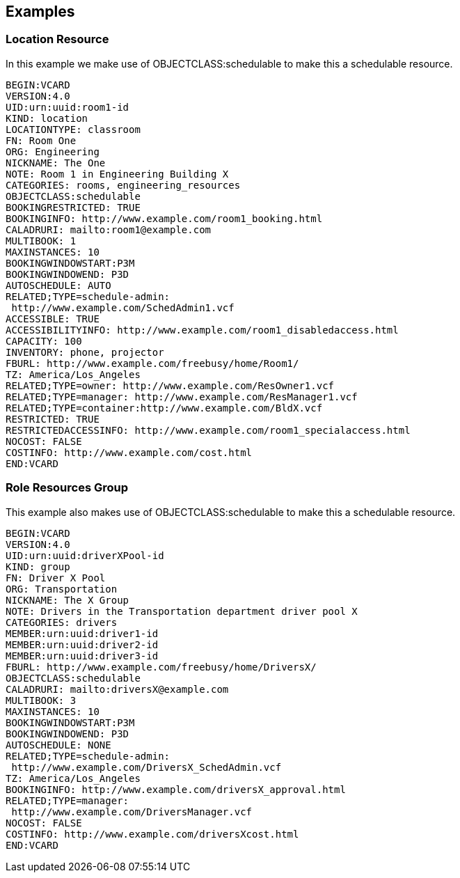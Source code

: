 == Examples

=== Location Resource

In this example we make use of OBJECTCLASS:schedulable to make this a schedulable resource.

[source%unnumbered]
----
BEGIN:VCARD
VERSION:4.0
UID:urn:uuid:room1-id
KIND: location
LOCATIONTYPE: classroom
FN: Room One
ORG: Engineering
NICKNAME: The One
NOTE: Room 1 in Engineering Building X
CATEGORIES: rooms, engineering_resources
OBJECTCLASS:schedulable
BOOKINGRESTRICTED: TRUE
BOOKINGINFO: http://www.example.com/room1_booking.html
CALADRURI: mailto:room1@example.com
MULTIBOOK: 1
MAXINSTANCES: 10
BOOKINGWINDOWSTART:P3M
BOOKINGWINDOWEND: P3D
AUTOSCHEDULE: AUTO
RELATED;TYPE=schedule-admin:
 http://www.example.com/SchedAdmin1.vcf
ACCESSIBLE: TRUE
ACCESSIBILITYINFO: http://www.example.com/room1_disabledaccess.html
CAPACITY: 100
INVENTORY: phone, projector
FBURL: http://www.example.com/freebusy/home/Room1/
TZ: America/Los_Angeles
RELATED;TYPE=owner: http://www.example.com/ResOwner1.vcf
RELATED;TYPE=manager: http://www.example.com/ResManager1.vcf
RELATED;TYPE=container:http://www.example.com/BldX.vcf
RESTRICTED: TRUE
RESTRICTEDACCESSINFO: http://www.example.com/room1_specialaccess.html
NOCOST: FALSE
COSTINFO: http://www.example.com/cost.html
END:VCARD
----

=== Role Resources Group

This example also makes use of OBJECTCLASS:schedulable to make this a schedulable resource.

[source%unnumbered]
----
BEGIN:VCARD
VERSION:4.0
UID:urn:uuid:driverXPool-id
KIND: group
FN: Driver X Pool
ORG: Transportation
NICKNAME: The X Group
NOTE: Drivers in the Transportation department driver pool X
CATEGORIES: drivers
MEMBER:urn:uuid:driver1-id
MEMBER:urn:uuid:driver2-id
MEMBER:urn:uuid:driver3-id
FBURL: http://www.example.com/freebusy/home/DriversX/
OBJECTCLASS:schedulable
CALADRURI: mailto:driversX@example.com
MULTIBOOK: 3
MAXINSTANCES: 10
BOOKINGWINDOWSTART:P3M
BOOKINGWINDOWEND: P3D
AUTOSCHEDULE: NONE
RELATED;TYPE=schedule-admin:
 http://www.example.com/DriversX_SchedAdmin.vcf
TZ: America/Los_Angeles
BOOKINGINFO: http://www.example.com/driversX_approval.html
RELATED;TYPE=manager:
 http://www.example.com/DriversManager.vcf
NOCOST: FALSE
COSTINFO: http://www.example.com/driversXcost.html
END:VCARD
----
